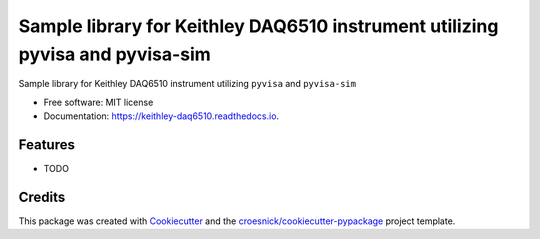 ==============================================================================
Sample library for Keithley DAQ6510 instrument utilizing pyvisa and pyvisa-sim
==============================================================================


.. image:: https://img.shields.io/pypi/v/keithley-daq6510.svg
        :target: https://pypi.python.org/pypi/keithley_daq6510

.. image:: https://img.shields.io/travis/croesnick/keithley-daq6510.svg
        :target: https://travis-ci.org/croesnick/keithley_daq6510

.. image:: https://readthedocs.org/projects/keithley-daq6510/badge/?version=latest
        :target: https://keithley-daq6510.readthedocs.io/en/latest/?badge=latest
        :alt: Documentation Status


.. image:: https://pyup.io/repos/github/croesnick/keithley-daq6510/shield.svg
     :target: https://pyup.io/repos/github/croesnick/keithley_daq6510/
     :alt: Updates



Sample library for Keithley DAQ6510 instrument utilizing ``pyvisa`` and ``pyvisa-sim``


* Free software: MIT license
* Documentation: https://keithley-daq6510.readthedocs.io.


Features
--------

* TODO

Credits
-------

This package was created with Cookiecutter_ and the `croesnick/cookiecutter-pypackage`_ project template.

.. _Cookiecutter: https://github.com/audreyr/cookiecutter
.. _`croesnick/cookiecutter-pypackage`: https://github.com/croesnick/cookiecutter-pypackage
